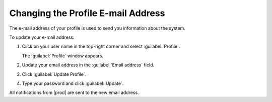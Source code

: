 .. _change_email_contact:

Changing the Profile E-mail Address
===================================

The e-mail address of your profile is used to send you information about the system.

To update your e-mail address:

#. Click on your user name in the top-right corner and select :guilabel:`Profile`.

   The :guilabel:`Profile` window appears.
#. Update your email address in the :guilabel:`Email address` field.
#. Click :guilabel:`Update Profile`.
#. Type your password and click :guilabel:`Update`.

All notifications from |prod| are sent to the new email address.

